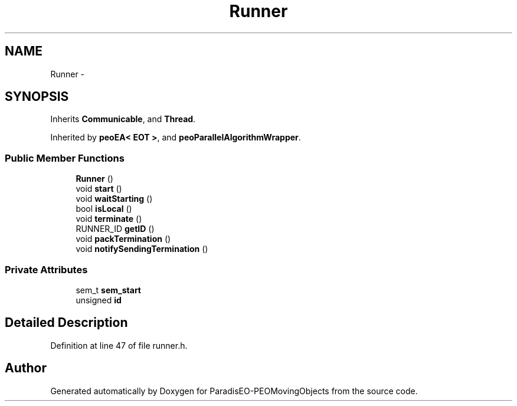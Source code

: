 .TH "Runner" 3 "8 Oct 2007" "Version 1.0" "ParadisEO-PEOMovingObjects" \" -*- nroff -*-
.ad l
.nh
.SH NAME
Runner \- 
.SH SYNOPSIS
.br
.PP
Inherits \fBCommunicable\fP, and \fBThread\fP.
.PP
Inherited by \fBpeoEA< EOT >\fP, and \fBpeoParallelAlgorithmWrapper\fP.
.PP
.SS "Public Member Functions"

.in +1c
.ti -1c
.RI "\fBRunner\fP ()"
.br
.ti -1c
.RI "void \fBstart\fP ()"
.br
.ti -1c
.RI "void \fBwaitStarting\fP ()"
.br
.ti -1c
.RI "bool \fBisLocal\fP ()"
.br
.ti -1c
.RI "void \fBterminate\fP ()"
.br
.ti -1c
.RI "RUNNER_ID \fBgetID\fP ()"
.br
.ti -1c
.RI "void \fBpackTermination\fP ()"
.br
.ti -1c
.RI "void \fBnotifySendingTermination\fP ()"
.br
.in -1c
.SS "Private Attributes"

.in +1c
.ti -1c
.RI "sem_t \fBsem_start\fP"
.br
.ti -1c
.RI "unsigned \fBid\fP"
.br
.in -1c
.SH "Detailed Description"
.PP 
Definition at line 47 of file runner.h.

.SH "Author"
.PP 
Generated automatically by Doxygen for ParadisEO-PEOMovingObjects from the source code.
